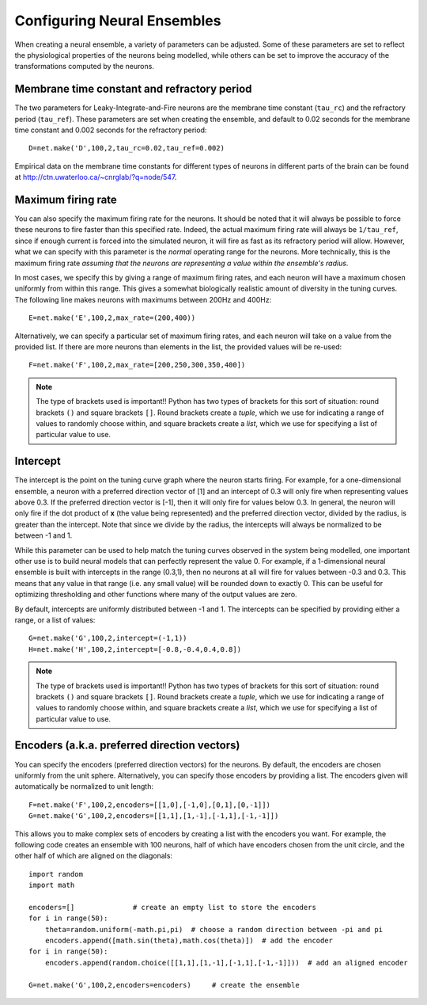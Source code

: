Configuring Neural Ensembles
================================

When creating a neural ensemble, a variety of parameters can be adjusted.  Some of these parameters are
set to reflect the physiological properties of the neurons being modelled, while others can be set
to improve the accuracy of the transformations computed by the neurons.

Membrane time constant and refractory period
----------------------------------------------

The two parameters for Leaky-Integrate-and-Fire neurons are the membrane time constant (``tau_rc``) and the 
refractory period (``tau_ref``).
These parameters are set when creating the ensemble, and default to 0.02 seconds for the membrane time constant
and 0.002 seconds for the refractory period::

  D=net.make('D',100,2,tau_rc=0.02,tau_ref=0.002)

Empirical data on the membrane time constants for different types of neurons in different parts of the brain
can be found at http://ctn.uwaterloo.ca/~cnrglab/?q=node/547.


Maximum firing rate
--------------------

You can also specify the maximum firing rate for the neurons.  It should be noted that it will always be possible
to force these neurons to fire faster than this specified rate. Indeed, the actual maximum firing rate will
always be ``1/tau_ref``, since if enough current is forced into the simulated neuron, it will fire as fast as
its refractory period will allow.  However, what we can specify with this parameter is the *normal* operating range
for the neurons.  More technically, this is the maximum firing rate *assuming that the neurons are representing 
a value within the ensemble's radius*.

In most cases, we specify this by giving a range of maximum firing rates, and each neuron will have a maximum
chosen uniformly from within this range.  This gives a somewhat biologically realistic amount of diversity
in the tuning curves.  The following line makes neurons with maximums between 200Hz and 400Hz::

    E=net.make('E',100,2,max_rate=(200,400))

Alternatively, we can specify a particular set of maximum firing rates, and each neuron will take on a value
from the provided list.  If there are more neurons than elements in the list, the provided values will be
re-used::

    F=net.make('F',100,2,max_rate=[200,250,300,350,400])
    
.. note::
   The type of brackets used is important!!  Python has two types of brackets for this sort of situation:
   round brackets ``()`` and square brackets ``[]``.  Round brackets create a *tuple*, which we use for
   indicating a range of values to randomly choose within, and square brackets create a *list*, which we 
   use for specifying a list of particular value to use.

Intercept
----------

The intercept is the point on the tuning curve graph where the neuron starts firing.  For example, 
for a one-dimensional ensemble, a neuron with a preferred direction vector of [1]
and an intercept of 0.3 will only fire when representing values above 0.3.  If the preferred
direction vector is [-1], then it will only fire for values below 0.3.  In general, the neuron will
only fire if the dot product of **x** (the value being represented) and the preferred direction vector,
divided by the radius, is greater than the intercept.  Note that since we divide by the radius, the
intercepts will always be normalized to be between -1 and 1.

While this parameter can be used to help match the tuning curves observed in the system being modelled,
one important other use is to build neural models that can perfectly represent the value 0.  For example,
if a 1-dimensional neural ensemble is built with intercepts in the range (0.3,1), then no neurons at all will fire
for values between -0.3 and 0.3.  This means that any value in that range (i.e. any small value) will be
rounded down to exactly 0.  This can be useful for optimizing thresholding and other functions where 
many of the output values are zero.

By default, intercepts are uniformly distributed between -1 and 1.  The intercepts can be specified by 
providing either a range, or a list of values::

  G=net.make('G',100,2,intercept=(-1,1))
  H=net.make('H',100,2,intercept=[-0.8,-0.4,0.4,0.8])

.. note::
   The type of brackets used is important!!  Python has two types of brackets for this sort of situation:
   round brackets ``()`` and square brackets ``[]``.  Round brackets create a *tuple*, which we use for
   indicating a range of values to randomly choose within, and square brackets create a *list*, which we 
   use for specifying a list of particular value to use.

Encoders (a.k.a. preferred direction vectors)
-----------------------------------------------

You can specify the encoders (preferred direction vectors) for the neurons.  By default, the encoders are 
chosen uniformly from the unit sphere.  Alternatively, you can specify those encoders by providing a list.  The 
encoders given will automatically be normalized to unit length::

  F=net.make('F',100,2,encoders=[[1,0],[-1,0],[0,1],[0,-1]])
  G=net.make('G',100,2,encoders=[[1,1],[1,-1],[-1,1],[-1,-1]])

This allows you to make complex sets of encoders by creating a list with the encoders you want.  For example, the 
following code creates an ensemble with 100 neurons, half of which have encoders chosen from the unit 
circle, and the other half of which are aligned on the diagonals::

    import random
    import math
        
    encoders=[]              # create an empty list to store the encoders
    for i in range(50):
        theta=random.uniform(-math.pi,pi)  # choose a random direction between -pi and pi
        encoders.append([math.sin(theta),math.cos(theta)])  # add the encoder
    for i in range(50):
        encoders.append(random.choice([[1,1],[1,-1],[-1,1],[-1,-1]]))  # add an aligned encoder

    G=net.make('G',100,2,encoders=encoders)     # create the ensemble

